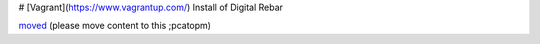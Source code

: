 # [Vagrant](https://www.vagrantup.com/) Install of Digital Rebar

`moved <../vagrant.rst>`_ (please move content to this ;pcatopm)

